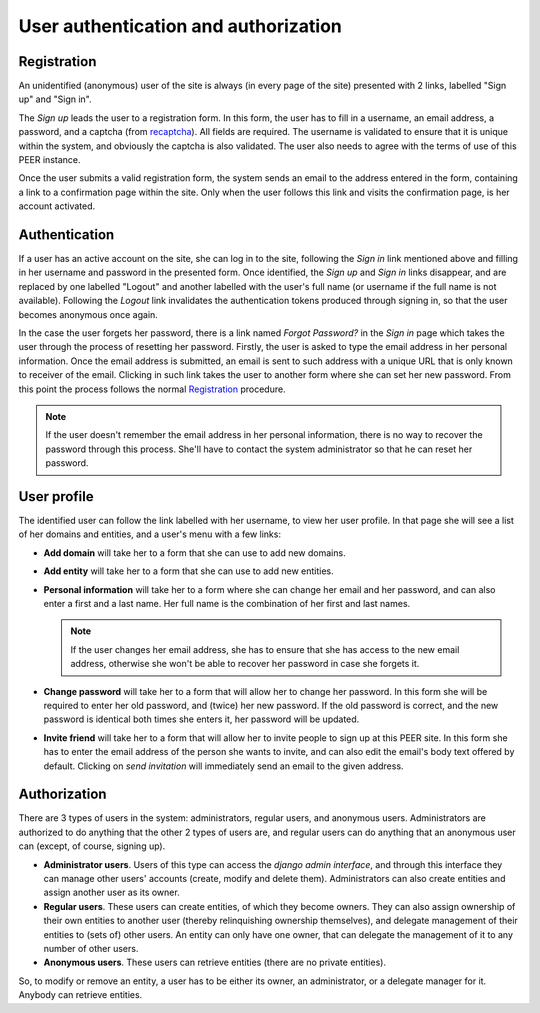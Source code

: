 
User authentication and authorization
=====================================

Registration
------------

An unidentified (anonymous) user of the site is always (in every page of the
site) presented with 2 links, labelled "Sign up" and "Sign in".

The *Sign up* leads the user to a registration form. In this form, the user
has to fill in a username, an email address, a password, and a captcha (from
`recaptcha <http://www.google.com/recaptcha>`_). All fields are required. The
username is validated to ensure that it is unique within the system, and
obviously the captcha is also validated. The user also needs to agree with
the terms of use of this PEER instance.

Once the user submits a valid registration form, the system sends an email to
the address entered in the form, containing a link to a confirmation page
within the site. Only when the user follows this link and visits the
confirmation page, is her account activated.

Authentication
--------------

If a user has an active account on the site, she can log in to the site,
following the *Sign in* link mentioned above and filling in her username and
password in the presented form. Once identified, the *Sign up* and *Sign in*
links disappear, and are replaced by one labelled "Logout" and another
labelled with the user's full name (or username if the full name is not
available). Following the *Logout* link invalidates the authentication
tokens produced through signing in, so that the user becomes anonymous once
again.

In the case the user forgets her password, there is a link named *Forgot
Password?* in the *Sign in* page which takes the user through the process of
resetting her password. Firstly, the user is asked to type the email address
in her personal information. Once the email address is submitted, an email is
sent to such address with a unique URL that is only known to receiver of the
email. Clicking in such link takes the user to another form where she can set
her new password. From this point the process follows the normal
`Registration`_ procedure.

.. note::
  If the user doesn't remember the email address in her personal information,
  there is no way to recover the password through this process. She'll have to
  contact the system administrator so that he can reset her password.

User profile
------------

The identified user can follow the link labelled with her username, to view
her user profile. In that page she will see a list of her domains and
entities, and a user's menu with a few links:

* **Add domain** will take her to a form that she can use to add new domains.
* **Add entity** will take her to a form that she can use to add new
  entities.
* **Personal information** will take her to a form where she can change her
  email and her password, and can also enter a first and a last name. Her
  full name is the combination of her first and last names.

  .. note::
    If the user changes her email address, she has to ensure that she has
    access to the new email address, otherwise she won't be able to recover
    her password in case she forgets it.

* **Change password** will take her to a form that will allow her to change
  her password. In this form she will be required to enter her old password,
  and (twice) her new password. If the old password is correct, and the new
  password is identical both times she enters it, her password will be
  updated.
* **Invite friend** will take her to a form that will allow her to invite
  people to sign up at this PEER site. In this form she has to enter the
  email address of the person she wants to invite, and can also edit the
  email's body text offered by default. Clicking on *send invitation* will
  immediately send an email to the given address.

Authorization
-------------

There are 3 types of users in the system: administrators, regular users, and
anonymous users. Administrators are authorized to do anything that the other
2 types of users are, and regular users can do anything that an anonymous
user can (except, of course, signing up).

* **Administrator users**. Users of this type can access the *django admin
  interface*, and through this interface they can manage other users'
  accounts (create, modify and delete them). Administrators can also create
  entities and assign another user as its owner.
* **Regular users**. These users can create entities, of which they become
  owners. They can also assign ownership of their own entities to another
  user (thereby relinquishing ownership themselves), and delegate management
  of their entities to (sets of) other users. An entity can only have one
  owner, that can delegate the management of it to any number of other users.
* **Anonymous users**. These users can retrieve entities (there are no
  private entities).

So, to modify or remove an entity, a user has to be either its owner, an
administrator, or a delegate manager for it. Anybody can retrieve entities.
